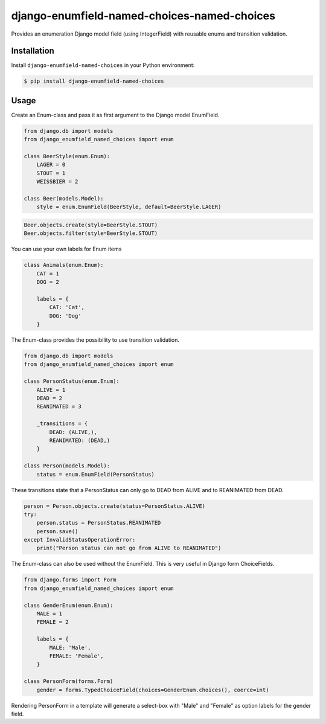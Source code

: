 django-enumfield-named-choices-named-choices
===============================

Provides an enumeration Django model field (using IntegerField) with reusable enums and transition validation.

.. image:: https://img.shields.io/pypi/v/django-enumfield-named-choices.svg
    :target: https://pypi.python.org/pypi/django-enumfield-named-choices

.. image:: https://img.shields.io/pypi/l/django-enumfield-named-choices.svg
    :target: https://pypi.python.org/pypi/django-enumfield-named-choices

.. image:: https://img.shields.io/pypi/pyversions/django-enumfield-named-choices.svg
    :target: https://pypi.python.org/pypi/django-enumfield-named-choices

.. image:: https://img.shields.io/pypi/wheel/django-enumfield-named-choices.svg
    :target: https://pypi.python.org/pypi/django-enumfield-named-choices


Installation
------------

Install ``django-enumfield-named-choices`` in your Python environment:

.. code:: sh

    $ pip install django-enumfield-named-choices


Usage
-----

Create an Enum-class and pass it as first argument to the Django model EnumField.

.. code:: python

    from django.db import models
    from django_enumfield_named_choices import enum

    class BeerStyle(enum.Enum):
        LAGER = 0
        STOUT = 1
        WEISSBIER = 2

    class Beer(models.Model):
        style = enum.EnumField(BeerStyle, default=BeerStyle.LAGER)

.. code:: python

    Beer.objects.create(style=BeerStyle.STOUT)
    Beer.objects.filter(style=BeerStyle.STOUT)

You can use your own labels for Enum items

.. code:: python

    class Animals(enum.Enum):
        CAT = 1
        DOG = 2

        labels = {
            CAT: 'Cat',
            DOG: 'Dog'
        }

The Enum-class provides the possibility to use transition validation.

.. code:: python

    from django.db import models
    from django_enumfield_named_choices import enum

    class PersonStatus(enum.Enum):
        ALIVE = 1
        DEAD = 2
        REANIMATED = 3

        _transitions = {
            DEAD: (ALIVE,),
            REANIMATED: (DEAD,)
        }

    class Person(models.Model):
        status = enum.EnumField(PersonStatus)

These transitions state that a PersonStatus can only go to DEAD from ALIVE and to REANIMATED from DEAD.

.. code:: python

    person = Person.objects.create(status=PersonStatus.ALIVE)
    try:
        person.status = PersonStatus.REANIMATED
        person.save()
    except InvalidStatusOperationError:
        print("Person status can not go from ALIVE to REANIMATED")

The Enum-class can also be used without the EnumField. This is very useful in Django form ChoiceFields.

.. code:: python

    from django.forms import Form
    from django_enumfield_named_choices import enum

    class GenderEnum(enum.Enum):
        MALE = 1
        FEMALE = 2

        labels = {
            MALE: 'Male',
            FEMALE: 'Female',
        }

    class PersonForm(forms.Form)
        gender = forms.TypedChoiceField(choices=GenderEnum.choices(), coerce=int)

Rendering PersonForm in a template will generate a select-box with "Male" and "Female" as option labels for the gender field.
